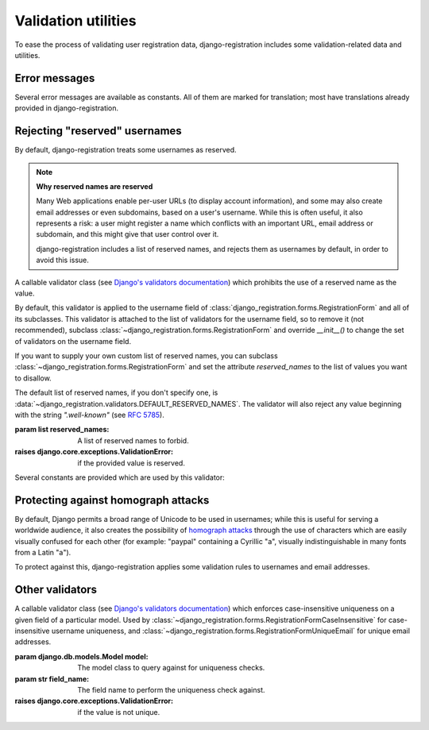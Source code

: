 .. _validators:
.. module:: django_registration.validators

Validation utilities
====================

To ease the process of validating user registration data,
django-registration includes some validation-related data and
utilities.


Error messages
--------------

Several error messages are available as constants. All of them are
marked for translation; most have translations already provided in
django-registration.

.. data:: DUPLICATE_EMAIL

   Error message raised by
   :class:`~django_registration.forms.RegistrationFormUniqueEmail` when the
   supplied email address is not unique.

.. data:: DUPLICATE_USERNAME

   Error message raised by
   :class:`~django_registration.validators.CaseInsensitiveValidator`
   when the supplied username is not unique. This is the same string
   raised by Django's default
   :class:`~django.contrib.auth.models.User` model for a non-unique
   username.

.. data:: RESERVED_NAME

   Error message raised by
   :class:`~django_registration.validators.ReservedNameValidator` when it is
   given a value that is a reserved name.

.. data:: TOS_REQUIRED

   Error message raised by
   :class:`~django_registration.forms.RegistrationFormTermsOfService` when
   the terms-of-service field is not checked.


Rejecting "reserved" usernames
------------------------------

By default, django-registration treats some usernames as reserved.

.. note:: **Why reserved names are reserved**

   Many Web applications enable per-user URLs (to display account
   information), and some may also create email addresses or even
   subdomains, based on a user's username. While this is often useful,
   it also represents a risk: a user might register a name which
   conflicts with an important URL, email address or subdomain, and
   this might give that user control over it.

   django-registration includes a list of reserved names, and rejects
   them as usernames by default, in order to avoid this issue.

.. class:: ReservedNameValidator(reserved_names)

   A callable validator class (see `Django's validators documentation
   <https://docs.djangoproject.com/en/stable/ref/validators/>`_) which
   prohibits the use of a reserved name as the value.

   By default, this validator is applied to the username field of
   :class:`django_registration.forms.RegistrationForm` and all of its
   subclasses. This validator is attached to the list of validators
   for the username field, so to remove it (not recommended), subclass
   :class:`~django_registration.forms.RegistrationForm` and override
   `__init__()` to change the set of validators on the username field.

   If you want to supply your own custom list of reserved names, you
   can subclass :class:`~django_registration.forms.RegistrationForm`
   and set the attribute `reserved_names` to the list of values you
   want to disallow.

   The default list of reserved names, if you don't specify one, is
   :data:`~django_registration.validators.DEFAULT_RESERVED_NAMES`. The
   validator will also reject any value beginning with the string
   `".well-known"` (see `RFC 5785
   <https://www.ietf.org/rfc/rfc5785.txt>`_).

   :param list reserved_names: A list of reserved names to forbid.
   :raises django.core.exceptions.ValidationError: if the provided
      value is reserved.

Several constants are provided which are used by this validator:

.. data:: CA_ADDRESSES

   A list of email usernames commonly used by certificate authorities
   when verifying identity.

.. data:: NOREPLY_ADDRESSES

   A list of common email usernames used for automated messages from a
   Web site (such as "noreply" and "mailer-daemon").

.. data:: PROTOCOL_HOSTNAMES

   A list of protocol-specific hostnames sites commonly want to
   reserve, such as "www" and "mail".

.. data:: OTHER_SENSITIVE_NAMES

   Other names, not covered by any of the other lists, which have the
   potential to conflict with common URLs or subdomains, such as
   "blog" and "docs".

.. data:: RFC_2142

   A list of common email usernames specified by `RFC 2142
   <https://www.ietf.org/rfc/rfc2142.txt>`_.

.. data:: SENSITIVE_FILENAMES

   A list of common filenames with important meanings, such that
   usernames should not be allowed to conflict with them (such as
   "favicon.ico" and "robots.txt").

.. data:: SPECIAL_HOSTNAMES

   A list of hostnames with reserved or special meaning (such as
   "autoconfig", used by some email clients to automatically discover
   configuration data for a domain).

.. data:: DEFAULT_RESERVED_NAMES

   A list made of the concatenation of all of the above lists, used as
   the default set of reserved names for
   :class:`~django_registration.validators.ReservedNameValidator`.


Protecting against homograph attacks
------------------------------------

By default, Django permits a broad range of Unicode to be used in
usernames; while this is useful for serving a worldwide audience, it
also creates the possibility of `homograph attacks
<https://en.wikipedia.org/wiki/IDN_homograph_attack>`_ through the use
of characters which are easily visually confused for each other (for
example: "pаypаl" containing a Cyrillic "а", visually
indistinguishable in many fonts from a Latin "а").

To protect against this, django-registration applies some validation
rules to usernames and email addresses.

.. function:: validate_confusables(value)

   A custom validator which prohibits the use of
   dangerously-confusable usernames.

   This validator will reject any mixed-script value (as defined by
   Unicode 'Script' property) which also contains one or more
   characters that appear in the Unicode Visually Confusable
   Characters file.

   This validator is enabled by default on the username field of
   registration forms.

   :param str value: The username value to validate (non-string
      usernames will not be checked)
   :raises django.core.exceptions.ValidationError: if the value is mixed-script confusable

.. function:: validate_confusables_email(value)

   A custom validator which prohibits the use of
   dangerously-confusable email address.

   This validator will reject any email address where either the
   local-part of the domain is -- when considered in isolation --
   dangerously confusable. A string is dangerously confusable if it is
   a mixed-script value (as defined by Unicode 'Script' property)
   which also contains one or more characters that appear in the
   Unicode Visually Confusable Characters file.

   This validator is enabled by default on the email field of
   registration forms.

   :param str value: The email address to validate
   :raises django.core.exceptions.ValidationError: if the value is mixed-script confusable


Other validators
----------------

.. class:: CaseInsensitiveUnique(model, field_name)

   A callable validator class (see `Django's validators documentation
   <https://docs.djangoproject.com/en/stable/ref/validators/>`_) which
   enforces case-insensitive uniqueness on a given field of a
   particular model. Used by
   :class:`~django_registration.forms.RegistrationFormCaseInsensitive`
   for case-insensitive username uniqueness, and
   :class:`~django_registration.forms.RegistrationFormUniqueEmail` for
   unique email addresses.

   :param django.db.models.Model model: The model class to query
      against for uniqueness checks.
   :param str field_name: The field name to perform the uniqueness
      check against.
   :raises django.core.exceptions.ValidationError: if the value is not
      unique.
